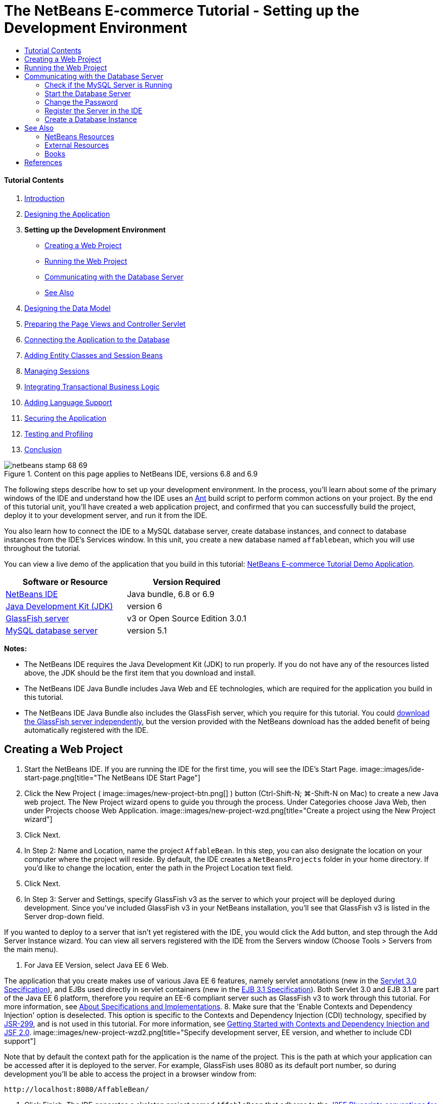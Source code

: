 // 
//     Licensed to the Apache Software Foundation (ASF) under one
//     or more contributor license agreements.  See the NOTICE file
//     distributed with this work for additional information
//     regarding copyright ownership.  The ASF licenses this file
//     to you under the Apache License, Version 2.0 (the
//     "License"); you may not use this file except in compliance
//     with the License.  You may obtain a copy of the License at
// 
//       http://www.apache.org/licenses/LICENSE-2.0
// 
//     Unless required by applicable law or agreed to in writing,
//     software distributed under the License is distributed on an
//     "AS IS" BASIS, WITHOUT WARRANTIES OR CONDITIONS OF ANY
//     KIND, either express or implied.  See the License for the
//     specific language governing permissions and limitations
//     under the License.
//

= The NetBeans E-commerce Tutorial - Setting up the Development Environment
:jbake-type: tutorial
:jbake-tags: tutorials
:jbake-status: published
:toc: left
:toc-title:
:description: The NetBeans E-commerce Tutorial - Setting up the Development Environment - Apache NetBeans


==== Tutorial Contents

1. link:intro.html[+Introduction+]
2. link:design.html[+Designing the Application+]
3. *Setting up the Development Environment*
* <<create,Creating a Web Project>>
* <<run,Running the Web Project>>
* <<communicate,Communicating with the Database Server>>
* <<seeAlso,See Also>>
4. link:data-model.html[+Designing the Data Model+]
5. link:page-views-controller.html[+Preparing the Page Views and Controller Servlet+]
6. link:connect-db.html[+Connecting the Application to the Database+]
7. link:entity-session.html[+Adding Entity Classes and Session Beans+]
8. link:manage-sessions.html[+Managing Sessions+]
9. link:transaction.html[+Integrating Transactional Business Logic+]
10. link:language.html[+Adding Language Support+]
11. link:security.html[+Securing the Application+]
12. link:test-profile.html[+Testing and Profiling+]
13. link:conclusion.html[+Conclusion+]

image::../../../../images_www/articles/68/netbeans-stamp-68-69.png[title="Content on this page applies to NetBeans IDE, versions 6.8 and 6.9"]

The following steps describe how to set up your development environment. In the process, you'll learn about some of the primary windows of the IDE and understand how the IDE uses an link:http://ant.apache.org/[+Ant+] build script to perform common actions on your project. By the end of this tutorial unit, you'll have created a web application project, and confirmed that you can successfully build the project, deploy it to your development server, and run it from the IDE.

You also learn how to connect the IDE to a MySQL database server, create database instances, and connect to database instances from the IDE's Services window. In this unit, you create a new database named `affablebean`, which you will use throughout the tutorial.

You can view a live demo of the application that you build in this tutorial: link:http://services.netbeans.org/AffableBean/[+NetBeans E-commerce Tutorial Demo Application+].



|===
|Software or Resource |Version Required 

|link:https://netbeans.org/downloads/index.html[+NetBeans IDE+] |Java bundle, 6.8 or 6.9 

|link:http://www.oracle.com/technetwork/java/javase/downloads/index.html[+Java Development Kit (JDK)+] |version 6 

|<<glassFish,GlassFish server>> |v3 or Open Source Edition 3.0.1 

|link:http://dev.mysql.com/downloads/mysql/[+MySQL database server+] |version 5.1 
|===

*Notes:*

* The NetBeans IDE requires the Java Development Kit (JDK) to run properly. If you do not have any of the resources listed above, the JDK should be the first item that you download and install.
* The NetBeans IDE Java Bundle includes Java Web and EE technologies, which are required for the application you build in this tutorial.
* The NetBeans IDE Java Bundle also includes the GlassFish server, which you require for this tutorial. You could link:http://glassfish.dev.java.net/public/downloadsindex.html[+download the GlassFish server independently+], but the version provided with the NetBeans download has the added benefit of being automatically registered with the IDE.



[[create]]
== Creating a Web Project

1. Start the NetBeans IDE. If you are running the IDE for the first time, you will see the IDE's Start Page. 
image::images/ide-start-page.png[title="The NetBeans IDE Start Page"]
2. Click the New Project ( image::images/new-project-btn.png[] ) button (Ctrl-Shift-N; ⌘-Shift-N on Mac) to create a new Java web project. The New Project wizard opens to guide you through the process. Under Categories choose Java Web, then under Projects choose Web Application. 
image::images/new-project-wzd.png[title="Create a project using the New Project wizard"]
3. Click Next.
4. In Step 2: Name and Location, name the project `AffableBean`. In this step, you can also designate the location on your computer where the project will reside. By default, the IDE creates a `NetBeansProjects` folder in your home directory. If you'd like to change the location, enter the path in the Project Location text field.
5. Click Next.
6. In Step 3: Server and Settings, specify GlassFish v3 as the server to which your project will be deployed during development. Since you've included GlassFish v3 in your NetBeans installation, you'll see that GlassFish v3 is listed in the Server drop-down field. 

If you wanted to deploy to a server that isn't yet registered with the IDE, you would click the Add button, and step through the Add Server Instance wizard. You can view all servers registered with the IDE from the Servers window (Choose Tools > Servers from the main menu).

7. For Java EE Version, select Java EE 6 Web. 

The application that you create makes use of various Java EE 6 features, namely servlet annotations (new in the link:http://jcp.org/en/jsr/summary?id=315[+Servlet 3.0 Specification+]), and EJBs used directly in servlet containers (new in the link:http://jcp.org/en/jsr/summary?id=318[+EJB 3.1 Specification+]). Both Servlet 3.0 and EJB 3.1 are part of the Java EE 6 platform, therefore you require an EE-6 compliant server such as GlassFish v3 to work through this tutorial. For more information, see link:entity-session.html#specification[+About Specifications and Implementations+].
8. Make sure that the 'Enable Contexts and Dependency Injection' option is deselected. This option is specific to the Contexts and Dependency Injection (CDI) technology, specified by link:http://jcp.org/en/jsr/detail?id=299[+JSR-299+], and is not used in this tutorial. For more information, see link:../cdi-intro.html[+Getting Started with Contexts and Dependency Injection and JSF 2.0+]. 
image::images/new-project-wzd2.png[title="Specify development server, EE version, and whether to include CDI support"] 

Note that by default the context path for the application is the name of the project. This is the path at which your application can be accessed after it is deployed to the server. For example, GlassFish uses 8080 as its default port number, so during development you'll be able to access the project in a browser window from:

[source,java]
----

http://localhost:8080/AffableBean/
----
9. Click Finish. The IDE generates a skeleton project named `AffableBean` that adheres to the link:http://java.sun.com/blueprints/code/projectconventions.html#99632[+J2EE Blueprints conventions for web application structure+]. The IDE displays various windows in its default layout. 
image:::images/ide-default-layout.png[role="left", link="images/ide-default-layout.png"]
10. Examine the IDE's default layout. Here's a brief overview of the displayed windows and tabs:
* *The Editor:* The editor (Ctrl-0; ⌘-0 on Mac) is the central component of the IDE, and is likely where you'll spend most of your time. The editor automatically adapts to the language you are working in, providing documentation support, code-completion, hints and error messages specific to the technology you are coding in.
* *Projects window:* The Projects window (Ctrl-1; ⌘-1 on Mac) is the entry point to your project sources. It provides a _logical view_ of important project contents, and groups files together based on their function (e.g., `Configuration Files`). When right-clicking file nodes within the Projects window, you can call actions common to your development tasks (i.e., `Build`, `Clean`, `Deploy`, `Run`).
* *Files window:* The Files window (Ctrl-2; ⌘-2 on Mac) provides a directory-based view of your project. That is, it enables you to view the structure of your project, as it exists in your computer's file system. From this window, you can view all files pertaining to your project, including the Ant build script, (`build.xml`), and files required by the IDE to handle the project (contained in the `nbproject` folder). If you've run your project, you can see the location of compiled Java files (`build` folder). If you've explicitly built your project (by choosing Build, or Clean and Build, from the project node's right-click menu in the Projects window), you can view the project's distributable WAR file (contained in the `dist` folder).
* *Navigator:* The Navigator (Ctrl-7; ⌘-7 on Mac) provides a structural overview of the file opened in the editor. For example, if an HTML web page is displayed, the Navigator lists tag nodes in a way that corresponds to the page's Document Object Model (DOM). If a Java class is opened in the editor, the Navigator displays the properties and methods pertaining to that class. You can use the Navigator to navigate to items within the editor. For example, when you double-click a node in the Navigator, your cursor is taken directly to that element in the editor.
* *Tasks window:* The Tasks window (Ctrl-6; ⌘-6 on Mac) automatically scans your code and lists lines with compile errors, quick fixes, and style warnings. For Java classes, it also lists commented lines containing words such as '`TODO`' or '`FIXME`'.
* *Services window:* The Services window (Ctrl-5; ⌘-5 on Mac) provides an interface for managing servers, web services, databases and database connections, as well as other services relating to team development.
* *Output window:* _(Not displayed)_ The Output window (Ctrl-4; ⌘-4 on Mac) automatically displays when you call an action that invokes a service, generally from an outside resource such as a server, and can mirror server log files. With web projects, it also enables you to view information related to Ant tasks (e.g., `Build`, `Clean and Build`, `Clean`).
* *Palette:* _(Not displayed)_ The Palette (Ctrl-Shift-8; ⌘-Shift-8 on Mac) provides various handy code snippets that you can drag and drop into the editor. Many of the snippets included in the Palette are also accessible by invoking code completion in the editor, as will later be demonstrated.

*Note:* All of the IDE's windows can be accessed from the Window menu item.


[[run]]
== Running the Web Project

1. Run the new `AffableBean` project. In the Projects window, you can do this by right-clicking the project node and choosing Run, otherwise, click the Run Project ( image::images/run-project-btn.png[] ) button (F6; fn-F6 on Mac) in the IDE's main toolbar. 

A browser window opens to display the project's welcome page. 
image::images/hello-world.png[title="Project automatically deploys to server and displays in browser"] 
So what just happened? When you run a web project, the IDE invokes the `run` Ant target in your project's build script. You can investigate by opening your project's `build.xml` file in the editor.
2. Switch to the Files window (Ctrl-2; ⌘-2 on Mac), expand the project node and double-click the `build.xml` file contained in your project. When the `build.xml` file opens in the editor, the Navigator lists all Ant targets available to the script. 
image::images/navigator-ant-targets.png[title="The Navigator lists all available Ant targets for the build.xml script"]

Normal Ant targets are displayed using the general target ( image::images/ant-normal-icon.png[] ) icon. The _emphasized_ Ant target ( image::images/ant-emphasized-icon.png[] ) icon merely indicates that the target includes a description, which is displayed as a tooltip (as shown in the above image). For more information, see link:http://www.oracle.com/pls/topic/lookup?ctx=nb8000&id=NBDAG366[+Creating Java Projects+] in _Developing Applications with NetBeans IDE_.

3. Double-click the `run` target. The `build-impl.xml` file opens in the editor and displays the target definition.

[source,java]
----

<target depends="run-deploy,run-display-browser" description="Deploy to server and show in browser." name="run"/>
----
Why did the `build-impl.xml` file open when we clicked on a target from `build.xml`? If you switch back to `build.xml` (press Ctrl-Tab) and examine the file contents, you'll see the following line:

[source,java]
----

<import file="nbproject/build-impl.xml"/>
----

The project's build script is basically an empty file that imports NetBeans-defined targets from `nbproject/build-impl.xml`.

You can freely edit your project's standard `build.xml` script by adding new targets or overriding existing NetBeans-defined targets. However, you should not edit the `build-impl.xml` file.

You can see from the `run` target's definition that it depends on the following targets:
* `run-deploy`
* `run-display-browser`
Both of these targets in turn depend on other targets, which you can examine elsewhere in the `build-impl.xml` file. But essentially, the following actions take place when the `run` target is invoked:
1. The project gets compiled.
2. A WAR file is created.
3. The server starts (if it is not already running).
4. The WAR file gets deployed to the designated server.
5. The browser opens to display the server's URL and application's context path.

Consult the official link:http://ant.apache.org/manual/index.html[+Ant Manual+] for more information on using Ant.

4. To generate a distributable WAR file for your project, choose Clean and Build Project (or Clean and Build Main Project) from the IDE's Run menu.
5. In the Files window (Ctrl-2; ⌘-2 on Mac) expand the project node. The `dist` folder contains the project WAR file. The `build` folder contains your compiled project. 
image::images/files-window.png[title="Files window provides a directory-based view of your project"]

*Note:* If you _clean_ the project (In the Projects window, choose Clean from the project node's right-click menu), both of these folders are removed.

6. Switch to the Services window (Ctrl-5; ⌘-5 on Mac) and expand the Servers > GlassFish Server 3 > Applications node. 
image::images/services-win-deployed-app.png[title="Services window displays server status, deployed applications and resources"]

*Note:* "GlassFish v3" is the default server name for NetBeans 6.8 users.

The green arrow icon on the GlassFish server node ( image::images/gf-server-running-node.png[] ) indicates that the server is running. The Applications folder lists all deployed applications; you can see that the `AffableBean` application has been successfully deployed.

At this stage, you've created a Java web project in the IDE, and have confirmed that it can be successfully built and deployed to your development server, and opened in a browser when run.



[[communicate]]
== Communicating with the Database Server

Once you've downloaded and installed the MySQL database server, you can connect to it from the IDE. A default installation uses '`root`' and '' (an empty string) as the user account and password to connect to the database server. However, due to connectivity issues with GlassFish, it is recommended that you use an account with a non-empty password.^<<footnote1,[1]>>^ The following instructions demonstrate how to run the database server and change the password for the `root` account to '`nbuser`' from the MySQL command-line. The '`root`' / '`nbuser`' combination is used throughout the NetBeans E-commerce Tutorial. With the database server running and properly configured, you register it in the IDE and create a database instance.

*Note:* The command-line instructions below assume that you have added the `mysql` command to your `PATH` environment variable. (If you haven't, you'll receive a '`mysql: command not found`' error when entering `mysql` commands in your command-line.) 

If you haven't added `mysql` to your `PATH`, you can instead call the command by entering the full path to your MySQL installation's `bin` directory. For example, if the `mysql` command is located on your computer at `/usr/local/mysql/bin`, you would enter the following:


[source,java]
----

shell> */usr/local/mysql/bin/*mysql -u root
----

For more information, see the offical MySQL Reference Manual:

* link:http://dev.mysql.com/doc/refman/5.1/en/general-installation-issues.html[+2.1. General Installation Guidance+]
* link:http://dev.mysql.com/doc/refman/5.1/en/default-privileges.html[+2.13.2. Securing the Initial MySQL Accounts+]
* link:http://dev.mysql.com/doc/refman/5.1/en/invoking-programs.html[+4.2.1. Invoking MySQL Programs+]
* link:http://dev.mysql.com/doc/refman/5.1/en/setting-environment-variables.html[+4.2.4. Setting Environment Variables+]


Perform the following steps.

* <<check,Check if the MySQL Server is Running>>
* <<start,Start the Database Server>>
* <<password,Change the Password>>
* <<register,Register the Server in the IDE>>
* <<database,Create a Database Instance>>


[[check]]
=== Check if the MySQL Server is Running

Before connecting to the MySQL server from the IDE, you need to make sure the server is running. One way to do this is by using the link:http://dev.mysql.com/doc/refman/5.1/en/mysqladmin.html[+`mysqladmin`+] client's `ping` command.

1. Open a command-line prompt and type in the following:

[source,java]
----

shell> mysqladmin ping
----
If the server is running, you will see output similar to the following:

[source,java]
----

mysqld is alive
----
If the server is not running, you'll see output similar to the following:

[source,java]
----

mysqladmin: connect to server at 'localhost' failed
error: 'Can't connect to local MySQL server through socket '/tmp/mysql.sock'
Check that mysqld is running and that the socket: '/tmp/mysql.sock' exists!
----


[[start]]
=== Start the Database Server

In the event that your MySQL server is not running, you can start it from the command-line. See link:http://dev.mysql.com/doc/refman/5.1/en/automatic-start.html[+2.13.1.2. Starting and Stopping MySQL Automatically+] for a brief, cross-platform overview. The following steps provide general guidance depending on your operating system.


==== Unix-like systems:

For Unix-like systems, it is recommended to start the MySQL server by invoking link:http://dev.mysql.com/doc/mysql-startstop-excerpt/5.1/en/mysqld-safe.html[+`mysqld_safe`+].

1. Open a command-line prompt and run the `mysqld_safe` command:

[source,java]
----

shell> sudo ./mysqld_safe
----
You will see output similar to the following:

[source,java]
----

090906 02:14:37 mysqld_safe Starting mysqld daemon with databases from /usr/local/mysql/data
----


==== Windows:

The MySQL Windows installer enables you to install the database server as a Windows service, whereby MySQL starts and stops automatically with the operating system. If you need to start the database manually, run the link:http://dev.mysql.com/doc/mysql-startstop-excerpt/5.1/en/mysqld.html[+`mysqld`+] command from the installation directory's `bin` folder.

1. Open a Windows console window (from the Start menu, choose Run and type `cmd` in the text field). A command-line window displays.
2. Enter this command (The indicated path assumes you have installed version 5.1 to the default install location):

[source,java]
----

C:\> "C:\Program Files\MySQL\MySQL Server 5.1\bin\mysqld"
----

For more information, refer to the official MySQL Reference Manual: link:http://dev.mysql.com/doc/refman/5.1/en/windows-start-command-line.html[+2.4.5.5. Starting MySQL from the Windows Command Line+].


[[password]]
=== Change the Password

To set the `root` account's password to '`nbuser`', perform the following steps.

1. Open a command-line prompt and type in the following:

[source,java]
----

shell> mysql -u root
mysql> UPDATE mysql.user SET Password = PASSWORD('nbuser') WHERE User = 'root';
mysql> FLUSH PRIVILEGES;
----

For more information, see the official MySQL Reference Manual: link:http://dev.mysql.com/doc/refman/5.1/en/default-privileges.html[+2.13.2. Securing the Initial MySQL Accounts+].


[[register]]
=== Register the Server in the IDE

The IDE's Services window enables you to connect to the server, start and stop the server, view database instances and the data they contain, as well as run an external administration tool on the server.

1. In the Services window, right-click the Databases node and choose Register MySQL Server. 
image::images/register-mysql-server.png[title="Register a MySQL server in the IDE's Services window"] 
In the MySQL Server Properties dialog, under the Basic Properties tab, you can see the default settings for the MySQL server installation. These are:
* *Server Host Name:* `localhost`
* *Server Port Number:* `3306`
* *Administrator User Name:* `root`
* *Administrator Password:* `nbuser`
2. Select the Save Password option. 
image::images/mysql-server-properties.png[title="Specify MySQL server settings"]
3. Click OK. The IDE connects to your MySQL database server, and lists database instances that are maintained by the server. If you expand the Drivers node, you can also see that the IDE contains the link:http://dev.mysql.com/doc/refman/5.1/en/connector-j.html[+Connector/J JDBC driver+] for MySQL. 
image::images/services-win-mysql.png[title="Connect to a MySQL server in the Services window"] 
The application server (i.e., GlassFish) requires the driver to enable communication between your Java code and the the MySQL database. Because the IDE already contains the Connector/J driver, you do not need to download it. Furthermore, as will later be demonstrated, you can specify in your server settings to enable JDBC driver deployment so that the driver will be automatically deployed to GlassFish if it is missing on the server. 

Steps 4-7 below are optional. You can configure the IDE to start and stop the MySQL server, as well as run an external administration tool on the server.
4. Right-click the MySQL server node and choose Properties. In the MySQL Server Properties dialog, select the Admin Properties tab.
5. In the 'Path/URL to admin tool' field, enter the path on your computer to the executable file of a database administration tool, such as link:http://dev.mysql.com/doc/administrator/en/mysql-administrator-introduction.html[+MySQL Administrator+]. The MySQL Administrator is included in the link:http://dev.mysql.com/downloads/gui-tools/[+MySQL GUI Tools+] bundle.
6. In the 'Path to start command' field, type in the path to the MySQL start command (i.e., `mysqld` or `mysqld_safe`, depending on your operating system. (See <<start,Start the Database Server>> above.) 

*Note:* For Unix-like systems, you may find that you can only invoke the start command with root or administrative privileges. To overcome this, you can create a script (using link:http://www.nongnu.org/gksu/[+GKSu+] for Linux and Solaris, link:http://developer.apple.com/mac/library/documentation/Darwin/Reference/ManPages/man1/osascript.1.html[+osascript+] for Mac) that will accomplish this task. For more information, see link:http://davidvancouvering.blogspot.com/2008/09/starting-mysql-in-netbeans-as.html[+this blog post+].

7. In the 'Path to stop command' field, enter the path to the MySQL stop command (i.e., `mysqladmin shutdown`). Because the command requires a user account with shutdown privileges, you must enter username/password credentials in the Arguments field. For example:
* *Arguments:* `-u root -pnbuser shutdown`

After you have set the fields listed under the Advanced Properties tab, you can:

* *Start the MySQL server:* Right-click the MySQL server node and choose Start.
* *Stop the MySQL server:* Right-click the MySQL server node and choose Stop.
* *Run the external administration tool:* Right-click the MySQL server node and choose Run Administration Tool.


[[database]]
=== Create a Database Instance

1. Create the database instance which you will use in this tutorial. To do so, right-click the MySQL Server node and choose Create Database.
2. In the dialog that displays, type in `affablebean`. Select the 'Grant Full Access to' option, then select `root@localhost` from the drop-down field. This enables the `root` account on the `localhost` host access to the database. Later, when you create a connection pool on the server, you'll need to provide the `root` account and `nbuser` password as username/password credentials in order to grant the server access to the database. 
image::images/create-mysql-db-dialog.png[title="Right-click the server node and choose Create Database to create a new database instance"]
3. Click OK. When you do so, the database named `affablebean` is created, and a connection to the database is automatically established. Connections are displayed in the Services window using a connection node ( image::images/db-connection-node.png[] ).

*Note:* Connection nodes are persisted in the Services window. If you restart the IDE, the connection node displays with a jagged line ( image::images/connection-broken.png[] ), indicating that the connection is broken. To reconnect to a database, make sure that the database server is running, then right-click the node and choose Connect.

4. Expand the connection node for the `affablebean` database. The connection contains the database's default schema (`affablebean`), and within that are nodes for tables, views, and procedures. Currently these are empty since we haven't created anything yet. 
image::images/db-conn-affable-bean.png[title="Database connections contain the database's default schema and nodes for tables, views and procedures"]

At this stage, you've connected to the MySQL server from the IDE and have created a new database named `affablebean` which you'll use throughout the tutorial. Also, you've created a Java web project in the IDE, and have confirmed that it can be successfully built and deployed to your development server, and opened in a browser when run. Now that your development environment is ready, you can begin drafting the application's data model.

link:/about/contact_form.html?to=3&subject=Feedback: NetBeans E-commerce Tutorial - Setting up the Development Environment[+Send Us Your Feedback+]



[[seeAlso]]
== See Also


=== NetBeans Resources

* link:../../java/project-setup.html[+Creating, Importing, and Configuring Java Projects+]
* link:../../../articles/mysql.html[+MySQL and NetBeans IDE+]
* link:../../ide/mysql.html[+Connecting to a MySQL Database+]
* link:../../web/mysql-webapp.html[+Creating a Simple Web Application Using a MySQL Database+]


=== External Resources

* link:http://ant.apache.org/manual/index.html[+Apache Ant User Manual+]
* link:http://ant.apache.org/manual/tutorial-HelloWorldWithAnt.html[+Hello World with Ant+]
* link:http://dev.mysql.com/doc/refman/5.1/en/[+MySQL 5.1 Reference Manual+]
* link:http://dev.mysql.com/doc/administrator/en/index.html[+MySQL Administrator Reference Manual+]


=== Books

* link:https://netbeans.org/kb/articles/books.html[+NetBeans Books+]
* link:http://www.apress.com/book/view/1590598954[+Pro NetBeans IDE 6 Rich Client Platform Edition+]
* link:http://apress.com/book/view/1430219548[+Beginning Java EE 6 Platform with GlassFish 3: From Novice to Professional+]



== References

1. <<1,^>> Using GlassFish v3, you can create a connection pool to a MySQL database server using an empty password. GlassFish Open Source Edition 3.0.1, included with NetBeans IDE 6.9, does not enable a connection using an empty password. See link:http://glassfish.dev.java.net/issues/show_bug.cgi?id=12221[+GlassFish Issue 12221+].

